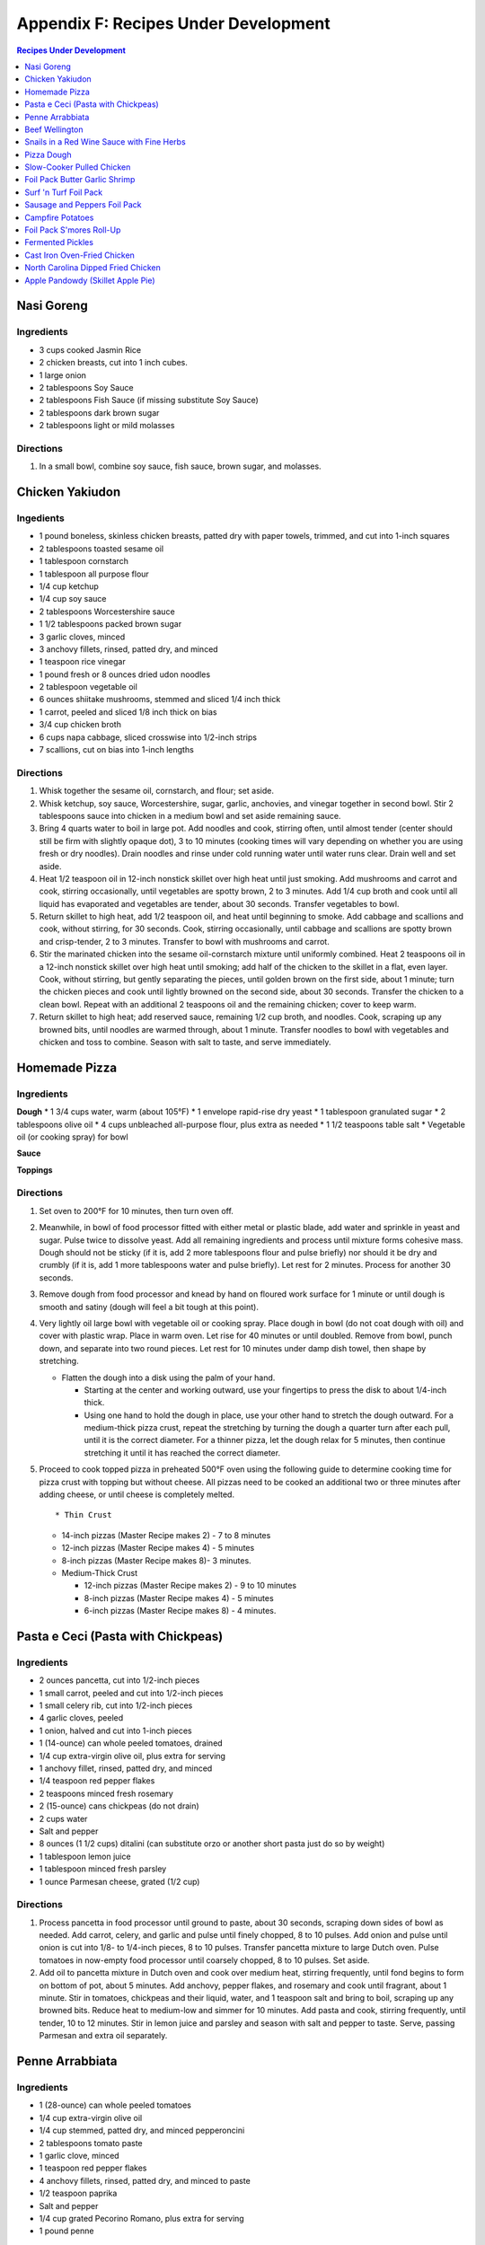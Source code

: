 
.. raw:: pdf

   OddPageBreak tocPage

Appendix F: Recipes Under Development
*************************************
.. contents:: Recipes Under Development
   :local:
   :depth: 1

.. raw:: pdf

   PageBreak recipePage

Nasi Goreng
===========

Ingredients
-----------

-  3 cups cooked Jasmin Rice
-  2 chicken breasts, cut into 1 inch cubes.
-  1 large onion
-  2 tablespoons Soy Sauce
-  2 tablespoons Fish Sauce (if missing substitute Soy Sauce)
-  2 tablespoons dark brown sugar
-  2 tablespoons light or mild molasses

Directions
----------

1. In a small bowl, combine soy sauce, fish sauce, brown sugar, and
   molasses.

.. raw:: pdf

   PageBreak recipePage

Chicken Yakiudon
================

Ingedients
----------

-  1 pound boneless, skinless chicken breasts, patted dry with paper
   towels, trimmed, and cut into 1-inch squares
-  2 tablespoons toasted sesame oil
-  1 tablespoon cornstarch
-  1 tablespoon all purpose flour
-  1/4 cup ketchup
-  1/4 cup soy sauce
-  2 tablespoons Worcestershire sauce
-  1 1/2 tablespoons packed brown sugar
-  3 garlic cloves, minced
-  3 anchovy fillets, rinsed, patted dry, and minced
-  1 teaspoon rice vinegar
-  1 pound fresh or 8 ounces dried udon noodles
-  2 tablespoon vegetable oil
-  6 ounces shiitake mushrooms, stemmed and sliced 1/4 inch thick
-  1 carrot, peeled and sliced 1/8 inch thick on bias
-  3/4 cup chicken broth
-  6 cups napa cabbage, sliced crosswise into 1/2-inch strips
-  7 scallions, cut on bias into 1-inch lengths

Directions
----------

1. Whisk together the sesame oil, cornstarch, and flour; set aside.
2. Whisk ketchup, soy sauce, Worcestershire, sugar, garlic, anchovies,
   and vinegar together in second bowl. Stir 2 tablespoons sauce into
   chicken in a medium bowl and set aside remaining sauce.
3. Bring 4 quarts water to boil in large pot. Add noodles and cook,
   stirring often, until almost tender (center should still be firm with
   slightly opaque dot), 3 to 10 minutes (cooking times will vary
   depending on whether you are using fresh or dry noodles). Drain
   noodles and rinse under cold running water until water runs clear.
   Drain well and set aside.
4. Heat 1/2 teaspoon oil in 12-inch nonstick skillet over high heat
   until just smoking. Add mushrooms and carrot and cook, stirring
   occasionally, until vegetables are spotty brown, 2 to 3 minutes. Add
   1/4 cup broth and cook until all liquid has evaporated and vegetables
   are tender, about 30 seconds. Transfer vegetables to bowl.
5. Return skillet to high heat, add 1/2 teaspoon oil, and heat until
   beginning to smoke. Add cabbage and scallions and cook, without
   stirring, for 30 seconds. Cook, stirring occasionally, until cabbage
   and scallions are spotty brown and crisp-tender, 2 to 3 minutes.
   Transfer to bowl with mushrooms and carrot.
6. Stir the marinated chicken into the sesame oil-cornstarch mixture
   until uniformly combined. Heat 2 teaspoons oil in a 12-inch nonstick
   skillet over high heat until smoking; add half of the chicken to the
   skillet in a flat, even layer. Cook, without stirring, but gently
   separating the pieces, until golden brown on the first side, about 1
   minute; turn the chicken pieces and cook until lightly browned on the
   second side, about 30 seconds. Transfer the chicken to a clean bowl.
   Repeat with an additional 2 teaspoons oil and the remaining chicken;
   cover to keep warm.
7. Return skillet to high heat; add reserved sauce, remaining 1/2 cup
   broth, and noodles. Cook, scraping up any browned bits, until noodles
   are warmed through, about 1 minute. Transfer noodles to bowl with
   vegetables and chicken and toss to combine. Season with salt to
   taste, and serve immediately.

.. raw:: pdf

   PageBreak recipePage

Homemade Pizza
==============

Ingredients
-----------

**Dough** \* 1 3/4 cups water, warm (about 105°F) \* 1 envelope
rapid-rise dry yeast \* 1 tablespoon granulated sugar \* 2 tablespoons
olive oil \* 4 cups unbleached all-purpose flour, plus extra as needed
\* 1 1/2 teaspoons table salt \* Vegetable oil (or cooking spray) for
bowl

**Sauce**

**Toppings**

Directions
----------

1. Set oven to 200°F for 10 minutes, then turn oven off.

2. Meanwhile, in bowl of food processor fitted with either metal or
   plastic blade, add water and sprinkle in yeast and sugar. Pulse twice
   to dissolve yeast. Add all remaining ingredients and process until
   mixture forms cohesive mass. Dough should not be sticky (if it is,
   add 2 more tablespoons flour and pulse briefly) nor should it be dry
   and crumbly (if it is, add 1 more tablespoons water and pulse
   briefly). Let rest for 2 minutes. Process for another 30 seconds.

3. Remove dough from food processor and knead by hand on floured work
   surface for 1 minute or until dough is smooth and satiny (dough will
   feel a bit tough at this point).

4. Very lightly oil large bowl with vegetable oil or cooking spray.
   Place dough in bowl (do not coat dough with oil) and cover with
   plastic wrap. Place in warm oven. Let rise for 40 minutes or until
   doubled. Remove from bowl, punch down, and separate into two round
   pieces. Let rest for 10 minutes under damp dish towel, then shape by
   stretching.

   -  Flatten the dough into a disk using the palm of your hand.

      -  Starting at the center and working outward, use your fingertips
         to press the disk to about 1/4-inch thick.
      -  Using one hand to hold the dough in place, use your other hand
         to stretch the dough outward. For a medium-thick pizza crust,
         repeat the stretching by turning the dough a quarter turn after
         each pull, until it is the correct diameter. For a thinner
         pizza, let the dough relax for 5 minutes, then continue
         stretching it until it has reached the correct diameter.

5. Proceed to cook topped pizza in preheated 500°F oven using the
   following guide to determine cooking time for pizza crust with
   topping but without cheese. All pizzas need to be cooked an
   additional two or three minutes after adding cheese, or until cheese
   is completely melted.

   ::

       * Thin Crust

   -  14-inch pizzas (Master Recipe makes 2) - 7 to 8 minutes
   -  12-inch pizzas (Master Recipe makes 4) - 5 minutes
   -  8-inch pizzas (Master Recipe makes 8)- 3 minutes.
   -  Medium-Thick Crust

      -  12-inch pizzas (Master Recipe makes 2) - 9 to 10 minutes
      -  8-inch pizzas (Master Recipe makes 4) - 5 minutes
      -  6-inch pizzas (Master Recipe makes 8) - 4 minutes.

.. raw:: pdf

   PageBreak recipePage

Pasta e Ceci (Pasta with Chickpeas)
===================================

Ingredients
-----------

-  2 ounces pancetta, cut into 1/2-inch pieces
-  1 small carrot, peeled and cut into 1/2-inch pieces
-  1 small celery rib, cut into 1/2-inch pieces
-  4 garlic cloves, peeled
-  1 onion, halved and cut into 1-inch pieces
-  1 (14-ounce) can whole peeled tomatoes, drained
-  1/4 cup extra-virgin olive oil, plus extra for serving
-  1 anchovy fillet, rinsed, patted dry, and minced
-  1/4 teaspoon red pepper flakes
-  2 teaspoons minced fresh rosemary
-  2 (15-ounce) cans chickpeas (do not drain)
-  2 cups water
-  Salt and pepper
-  8 ounces (1 1/2 cups) ditalini (can substitute orzo or another short
   pasta just do so by weight)
-  1 tablespoon lemon juice
-  1 tablespoon minced fresh parsley
-  1 ounce Parmesan cheese, grated (1/2 cup)

Directions
----------

1. Process pancetta in food processor until ground to paste, about 30
   seconds, scraping down sides of bowl as needed. Add carrot, celery,
   and garlic and pulse until finely chopped, 8 to 10 pulses. Add onion
   and pulse until onion is cut into 1/8- to 1/4-inch pieces, 8 to 10
   pulses. Transfer pancetta mixture to large Dutch oven. Pulse tomatoes
   in now-empty food processor until coarsely chopped, 8 to 10 pulses.
   Set aside.
2. Add oil to pancetta mixture in Dutch oven and cook over medium heat,
   stirring frequently, until fond begins to form on bottom of pot,
   about 5 minutes. Add anchovy, pepper flakes, and rosemary and cook
   until fragrant, about 1 minute. Stir in tomatoes, chickpeas and their
   liquid, water, and 1 teaspoon salt and bring to boil, scraping up any
   browned bits. Reduce heat to medium-low and simmer for 10 minutes.
   Add pasta and cook, stirring frequently, until tender, 10 to 12
   minutes. Stir in lemon juice and parsley and season with salt and
   pepper to taste. Serve, passing Parmesan and extra oil separately.

.. raw:: pdf

   PageBreak recipePage

Penne Arrabbiata
================

Ingredients
-----------

-  1 (28-ounce) can whole peeled tomatoes
-  1/4 cup extra-virgin olive oil
-  1/4 cup stemmed, patted dry, and minced pepperoncini
-  2 tablespoons tomato paste
-  1 garlic clove, minced
-  1 teaspoon red pepper flakes
-  4 anchovy fillets, rinsed, patted dry, and minced to paste
-  1/2 teaspoon paprika
-  Salt and pepper
-  1/4 cup grated Pecorino Romano, plus extra for serving
-  1 pound penne

Directions
----------

1. Pulse tomatoes and their juice in food processor until finely
   chopped, about 10 pulses.
2. Heat oil, pepperoncini, tomato paste, garlic, pepper flakes,
   anchovies, paprika, 1/2 teaspoon salt, and 1/2 teaspoon pepper in
   medium saucepan over medium-low heat, stirring occasionally, until
   deep red in color, 7 to 8 minutes.
3. Add tomatoes and Pecorino and bring to simmer. Cook, stirring
   occasionally, until thickened, about 20 minutes.
4. Bring 4 quarts water to boil in large pot. Add pasta and 1 tablespoon
   salt and cook, stirring often, until al dente. Reserve 1/2 cup
   cooking water, then drain pasta and return it to pot. Add sauce and
   toss to combine, adjusting consistency with reserved cooking water as
   needed. Season with salt and pepper to taste. Serve, passing extra
   Pecorino separately.

.. raw:: pdf

   PageBreak recipePage

Beef Wellington
===============

Source:
`tasty.co <https://tasty.co/recipe/show-stopping-beef-wellington>`__

Yield: 12 Servings

Ingedients
----------

-  3 lb center-cut beef tenderloin
-  kosher salt, to taste
-  black pepper, to taste
-  2 tablespoons canola oil
-  1/4 cup english mustard
-  1 tablespoon butter
-  2 shallots, minced
-  2 lb cremini mushroom, minced
-  5 cloves garlic, minced
-  1/2 lb prosciutto, thinly sliced, or ham
-  1 sheet puff pastry
-  2 eggs, beaten

Directions
----------

1. Preheat oven to 400°F (200°C). Let the beef tenderloin come to room
   temperature. Season with kosher salt and pepper on all sides.
2. Add canola oil to a large pan on high heat. Once the oil is hot, add
   the tenderloin. Without moving the tenderloin, cook until a dark
   brown crust forms, about 3 minutes. Repeat searing on all sides,
   including the tenderloin ends.
3. Remove the tenderloin from the pan and transfer to a cutting board or
   wire rack and remove ties. Brush the mustard on all sides of the meat
   while it’s still warm. Let the meat rest for while making the
   duxelle.
4. To the same pan, add the butter, mushrooms, minced shallot, and
   minced garlic over medium heat. Cook, stirring occasionally, until
   all the liquid evaporates and the mushroom mixture becomes a thick,
   dry-like paste. Remove the mushrooms from the pan and let cool
   completely.
5. Place a large layer of overlapping sheets of plastic wrap on your
   work surface that is twice the length and width of the tenderloin.
   Lay overlapping strips of prosciutto on the plastic into an even
   square layer. Spread a layer of the mushrooms evenly over the
   prosciutto. Tightly and evenly wrap the tenderloin with the
   prosciutto, using the plastic wrap to wrap it even tighter and seal
   ends. Tie the ends of the plastic wrap together to hold the
   Wellington’s shape. Place in the refrigerator for 15 minutes.
6. Place a new layer of plastic wrap on the work surface and lay a sheet
   of puff pastry over it. Unwrap the prosciutto-wrapped beef tenderloin
   onto the puff pastry, wrapping until the ends meet. Cut off any extra
   puff pastry, making sure there is no overlap. Wrap the puff pastry in
   plastic wrap, tying the ends together to form a log shape. Place in
   the refrigerator for 15 minutes.
7. Place the beef Wellington on a greased, parchment paper-lined baking
   sheet. Brush the surface with the beaten eggs. With a fork, score a
   decorative design onto the surface of the puff pastry. Decorate with
   additional pastry (optional). Sprinkle with kosher salt.
8. Bake for 40 minutes or until the puff pastry is a dark golden brown
   and the internal temperature of the beef is 135°F (57°C) for
   medium-rare.

Wellington Timeline
-------------------

-  2 to 3 Days Before Serving: Dry-age the tenderloin. (This can be done
   2 days before browning or 2 to 3 days before serving, depending on
   how long you intend to chill the browned tenderloin.)
-  Up to 2 Days Before Serving:Make the stock base for the sauce.
-  Up to 1 Day Before Serving:Make the duxelles. Brown the dry-aged
   tenderloin.
-  Day of Serving: Assemble and bake the Wellington.
-  While the Wellington Roasts and Rests:Complete the sauce.

.. raw:: pdf

   PageBreak recipePage

Snails in a Red Wine Sauce with Fine Herbs
==========================================

Ingredients
-----------

- 2 slices of crusty bread, cut into large cubes
- 1 tablespoon of olive oil
- 1 shallot, finely chopped
- 1/2 cup of Red Wine Vinegar
- 1/4 cup of red wine
- 1/2 cup of chicken stock
- 1 oz of chilled butter, diced
- Sea salt and freshly ground pepper to taste
- 2 (125 g) cans of Snails, drained and rinsed
- 2 sprigs of chervil (parsley), chopped

Directions
----------
1. Add the shallots, vinegar and wine to a clean pan, over medium high heat,
   and let boil until the liquids are reduced to 2 tablespoons.
2. Add the chicken stock to the pan and reduce again by half.
3. Remove pan from heat and add the butter, whisking constantly until it is
   incorporated. Season to taste. Set aside the sauce over very low heat.
4. Preheat the oven to 180°C (350°F).
5. Line a baking tray with parchment paper and add the snails.
6. Place tray in the centre of the oven for 5 to 10 minutes in order to heat
   snails through.
7. Divide between 4 plates.
8. Ladle sauce over snails and garnish with the fine herbs and croutons.
   Serve immediately.

.. raw:: pdf

   PageBreak recipePage

Pizza Dough
===========

Ingredients
-----------
- 5 cups Plain flour
- 2 cups of warm water
- 1/3 cup olive oil
- 2 teaspoons of salt
- 1 pkt dry yeast

Directions
----------
1. Combine ingredients and knead for 5-10 minutes (I use a kitchenaid mixer).
2. Place in a grease bowl and allow to rise. Allow dough to double in size.

.. raw:: pdf

   PageBreak recipePage

Slow-Cooker Pulled Chicken
==========================

+-----------------------+---------------------------+--------------------+
| Prep Time: 20 minutes | Cooking Time: 5 1/2 hours | Yield: 10 servings |
+-----------------------+---------------------------+--------------------+

Source: `Cooks Country <https://www.cookscountry.com/recipes/7357-slow-cooker-pulled-chicken>`__

Ingredients
-----------
- 5 (10- to 12-ounce) bone-in split chicken breasts, trimmed
- 7 (3-ounce) boneless, skinless chicken thighs, trimmed
- Salt and pepper
- 1 onion, chopped fine
- 1/2 cup tomato paste
- 2 tablespoons vegetable oil
- 5 teaspoons chili powder
- 3 garlic cloves, minced
- 1/4 teaspoon cayenne pepper
- 1 cup ketchup
- 1/3 cup molasses
- 2 tablespoons brown mustard
- 4 teaspoons cider vinegar
- 4 teaspoons hot sauce
- 1/4 teaspoon liquid smoke
- 10 sandwich rolls

Directions
----------
1. Pat chicken dry with paper towels and season with salt and pepper.
2. Combine onion, tomato paste, oil, chili powder, garlic, and cayenne in bowl
   and microwave until onion softens slightly, about 3 minutes, stirring
   halfway through microwaving. Transfer mixture to slow cooker and whisk in
   ketchup, molasses, mustard, and vinegar.
3. Add chicken to slow cooker and toss to combine with sauce. Cover and cook
   on low until chicken shreds easily with fork, about 5 hours.
4. Transfer cooked chicken to carving board, tent loosely with aluminum foil,
   and let rest for 15 minutes.
5. Using large spoon, remove any fat from surface of sauce. Whisk hot sauce
   and liquid smoke into sauce and cover to keep warm.
6. Remove and discard chicken skin and bones. Roughly chop thigh meat into
   1/2-inch pieces. Shred breast meat into thin strands using 2 forks. Return
   meat to slow cooker and toss to coat with sauce. Season with salt and
   pepper to taste.
7. Serve on sandwich rolls.

.. raw:: pdf

   PageBreak recipePage

Foil Pack Butter Garlic Shrimp
==============================

+----------------------+--------------------------+-------------------+
| Prep Time: 5 minutes | Cooking Time: 10 minutes | Yield: 1 servings |
+----------------------+--------------------------+-------------------+

Source: `Delish <https://www.delish.com/cooking/recipe-ideas/recipes/a43208/foil-pack-butter-garlic-shrimp-recipe/>`__

Ingredients
-----------
- 10 raw tiger shrimp, peeled and deveined
- 1/2 tbsp. extra-virgin olive oil
- 2 cloves garlic, minced
- kosher salt
- Black pepper
- 1/2 tbsp. butter
- 1/2 tbsp. parsley, chopped for garnish

Directions
----------
1. Tear 2 pieces of foil that are about 12-inch by 18-inch and stack them
   on top of each other.
2. Toss shrimp with olive oil, garlic, and pinch of salt and pepper. Place
   shrimp on center of foil in even layer and break up butter on top. Fold
   up packet ensuring you have a tight seal.
3. When ready to cook, place sealed packet on hot grill or over fire for
   about 8 minutes, flipping once.
4. Remove packet from grill and pierce with knife or fork to allow steam
   to escape. Unfold packet and enjoy.

.. raw:: pdf

   PageBreak recipePage

Surf 'n Turf Foil Pack
======================

+-----------------------+--------------------------+-------------------+
| Prep Time: 10 minutes | Cooking Time: 25 minutes | Yield: 4 servings |
+-----------------------+--------------------------+-------------------+

Source: `Delish <https://www.delish.com/cooking/recipe-ideas/a21755976/surf-n-turf-foil-packs-recipe/>`__

Ingredients
-----------
- 1/2 lb. sirloin steak, cut into 1" cubes
- 1/2 lb. shrimp, cleaned and deveined
- 2 ears corn, each cut crosswise into 4 pieces
- 1 c. grape tomatoes
- 1 small red onion, cut into thick slices
- 1 lime, sliced into wedges
- 2 garlic cloves, thinly sliced
- 1 tbsp. Old Bay Seasoning
- 1 tbsp. fresh thyme leaves
- 1 tsp. cumin
- Freshly cracked black pepper
- 1 tbsp. freshly chopped parsley, for garnish
- Lime wedges, for garnish

Directions
----------
1. Preheat grill over high heat. Cut 4 sheets of foil about 12 inches long.
2. Divide steak, shrimp, corn, tomatoes, red onion, lime wedges, and garlic between each foil pack. Drizzle with olive oil and sprinkle with Old Bay, fresh thyme, cumin, and black pepper.
3. Fold the foil packets crosswise over the mixture to completely cover the food. Roll the top and bottom edges to seal them closed.
4. Place foil packets on the grill and cook until just cooked through, about 6 to 8 minutes per side. Garnish with parsley and serve with lime wedges.

.. raw:: pdf

   PageBreak recipePage

Sausage and Peppers Foil Pack
=============================

+-----------------------+--------------------------+-------------------+
| Prep Time: 10 minutes | Cooking Time: 20 minutes | Yield: 4 servings |
+-----------------------+--------------------------+-------------------+

Source: `Delish <https://www.delish.com/cooking/recipe-ideas/recipes/a47494/sausage-and-peppers-foil-pack-recipe/>`__

Ingredients
-----------

- 8 Italian sausage links
- 4 bell peppers, thinly sliced
- 2 large onions, thinly sliced
- 1/4 c. extra-virgin olive oil, divided
- kosher salt
- Freshly ground black pepper
- Chopped fresh parsley, for garnish

Directions
----------

1. Heat grill to high. Cut 4 sheets of foil about 12" long.
2. Grill sausages until charred, 3 minutes per side, then divide among foil.
   Top with peppers and onions and drizzle each with 1 tablespoon olive oil,
   then season with salt and pepper.
3. Fold foil packets crosswise over the sausage and peppers mixture to
   completely cover the food. Roll top and bottom edges to seal closed.
4. Grill until peppers and onions are tender and sausage is cooked,
   13 to 15 minutes.
5. Garnish with parsley and serve.

.. raw:: pdf

   PageBreak recipePage

Campfire Potatoes
=================

+-----------------------+--------------------------+-------------------+
| Prep Time: 10 minutes | Cooking Time: 20 minutes | Yield: 4 servings |
+-----------------------+--------------------------+-------------------+

Source: `Delish <https://www.delish.com/cooking/recipe-ideas/recipes/a53137/campfire-potatoes-recipe/>`__

Ingredients
-----------
- 2 lb. mini yukon gold potatoes, quartered
- 2 tbsp. extra-virgin olive oil
- 1 tsp. garlic powder
- 1 tsp. dried oregano
- kosher salt
- Freshly ground black pepper
- 2 c. shredded mozzarella
- 1 c. freshly grated Parmesan
- Chopped fresh parsley, for garnish
- Crushed red pepper flakes, for garnish

Directions
----------
1. Preheat the grill to medium-high, or preheat the oven to 425º.
2. Cut 4 large pieces of foil about 10” long. In a large bowl, toss potatoes
   with olive oil, garlic powder, and oregano and season with salt and pepper.
3. Divide potatoes between foil pieces, then fold the foil packets crosswise
   to completely cover the potatoes. Roll the top and bottom edges to seal
   them closed.
4. Place foil packets on the grill and cook until just cooked through,
   10 to 15 minutes. (Or transfer to the oven and bake about 15 minutes.)
5. Sprinkle mozzarella and Parmesan on top of the potatoes and reseal the
   foil packet. Cook until cheese is melted, about 5 minutes.
6. Top with parsley and red pepper flakes and serve warm.

.. raw:: pdf

   PageBreak recipePage

Foil Pack S'mores Roll-Up
=========================

+----------------------+-------------------------+-------------------+
| Prep Time: 2 minutes | Cooking Time: 5 minutes | Yield: 1 servings |
+----------------------+-------------------------+-------------------+

Source: `Delish <https://www.delish.com/cooking/recipe-ideas/recipes/a43210/foil-pack-smores-roll-up-recipe/>`__

Ingredients
-----------

- 1 flour tortilla
- 1 handful mini marshmallows
- 1 handful chocolate chips
- 2 graham crackers

Directions
----------

1. Tear a square piece of foil that is about 12-inch by 12-inch.
2. Place tortilla on foil and place marshmallows, chocolate chips, and
   crushed graham crackers on one side of it. Wrap up tortilla up trying to
   keep as much of the ingredients inside as possible and then tightly wrap
   in foil.
3. When ready to cook, place wrapped tortilla on hot gill or over fire for
   about 5 minutes.
4. Remove from grill, unwrap from one end, and enjoy.

.. raw:: pdf

   PageBreak recipePage

Fermented Pickles
=================
Sources: `Fermented Pickles <https://www.makesauerkraut.com/fermented-pickles/>`__

`Lacto Fermented Kosher Dill Pickles <https://www.culturesforhealth.com/learn/recipe/lacto-fermentation-recipes/lacto-fermented-kosher-dill-pickles/>`__

Brines
------

+----------+---------+--------+-----------------+
| Solution | Water   | Salt   |  Salt by Weight |
+----------+---------+--------+-----------------+
| 3.5%     | 1 Quart | 2 Tbsp |  33g            |
+----------+---------+--------+-----------------+
| 5%       | 1 Quart | 3 Tbsp |  48g            |
+----------+---------+--------+-----------------+

Notes
-----

STANDARD SOUR PICKLES (FULL-SOURS, KOSHER DILL)
A Full-Sour Pickle is one that has fully fermented and has lost its crispness and bright green color.
To ferment Full Sour Pickles, use a 5% brine.

HALF-SOUR PICKLES
A Half-Sour Pickle ferments in brine for a shorter time period and is still crisp and bright green.
For Half-Sour Pickles – eaten when they are still somewhat bright – a 3.5% brine is recommended.

FRENCH-STYLE CORNICHONS
Cornichons are about the size of your pinky finger, about an inch and half in length and less than a quarter inch in diameter. The French call them cornichons and they are sold under the same name in the US, but the English call them gherkins. Tarragon is a key ingredient in Cornichon pickles.
French-Style Cornichons Pickles use a 5% brine and are typically spiced with tarragon, garlic and peppercorns.

POLISH PICKLES
A Polish Pickle contains more spices and garlic than a traditional dill pickle. A Polish Pickle tends to be peppery and is often flavored with mustard seeds.

BREAD AND BUTTER PICKLES
A Bread and Butter Pickle is made with sliced cucumbers, spices and also sugar to give them a bit of sweetness.
https://www.fermentools.com/blog/bread-and-butter-pickle-recipe/

PICKLE RELISH
Pickle Relish is made from finely chopped pickled cucumbers and is a good way to salvage a batch of pickles that turned out too soft. Pickle Relish is typically eaten with hot dogs or hamburgers.

.. raw:: pdf

   PageBreak recipePage

Cast Iron Oven-Fried Chicken
============================

+-----------------------+----------------------+-------------------+
| Prep Time: 20 minutes | Cooking Time: 1 hour | Yield: 4 servings |
+-----------------------+----------------------+-------------------+

Source: `Cooks Country <https://www.cookscountry.com/recipes/11139-cast-iron-oven-fried-chicken>`__

Ingredients
-----------
- 1 (3 1/2- to 4-pound) whole chicken, broken down (split breasts cut in half crosswise, drumsticks, and/or thighs)
- Salt and pepper
- 3 large eggs
- 2 cups all-purpose flour
- 2 teaspoons baking powder
- 1 teaspoon paprika
- 1 teaspoon granulated garlic
- 1/8 teaspoon cayenne pepper
- 3 tablespoons water
- 1/2 cup vegetable oil

Directions
----------
1. Adjust oven rack to middle position. Place 12-inch cast-iron skillet on
   rack and heat oven to 450°F. Set wire rack in rimmed baking sheet
   and line half of rack with triple layer of paper towels. Season chicken
   with salt and pepper.
2. Lightly beat eggs and 1 teaspoon salt together in medium bowl. Whisk
   flour, baking powder, paprika, granulated garlic, cayenne, 1 tablespoon
   pepper, and 1 1/2 teaspoons salt together in second medium bowl. Add water
   to flour mixture; using your fingers, rub flour mixture and water until
   water is evenly incorporated and shaggy pieces of dough form.
3. Working with 1 piece of chicken at a time, dip in egg mixture, allowing
   excess to drip off; then dredge in flour mixture, pressing firmly to
   adhere. Transfer coated chicken to large plate, skin side up.
4. When oven temperature reaches 450°F, carefully remove hot skillet
   from oven (skillet handle will be hot). Add oil to skillet and immediately
   place chicken, skin side down, in skillet. Return skillet to oven and
   bake for 15 minutes.
5. Remove skillet from oven and flip chicken. Return skillet to oven and
   continue to bake until breasts register 160°F and drumsticks/thighs
   register 175°F, about 15 minutes longer.
6. Transfer chicken, skin side up, to paper towel–lined side of prepared wire
   rack to blot grease from underside of chicken, then move chicken to
   unlined side of rack. Let chicken cool for about 10 minutes. Serve.

.. raw:: pdf

   PageBreak recipePage

North Carolina Dipped Fried Chicken
===================================

+-----------------------+------------------------------+--------------------------+-------------------+
| Prep Time: 15 minutes | Marinating Time: 2 - 6 hours | Cooking Time: 30 minutes | Yield: 4 servings |
+-----------------------+------------------------------+--------------------------+-------------------+

Source: `Cooks Country <https://www.cookscountry.com/recipes/9599-north-carolina-dipped-fried-chicken>`__

Ingredients
-----------

Chicken
^^^^^^^
- Salt and pepper
- 1/4 cup sugar
- 3 pounds bone-in chicken pieces (split breasts cut in half, drumsticks, thighs, and/or wings), trimmed
- 1 1/4 cups all-purpose flour
- 3/4 cup cornstarch
- 1 teaspoon granulated garlic
- 1 teaspoon baking powder
- 3 quarts peanut or vegetable oil

Sauce
^^^^^
- 1 1/4 cups Texas Pete Original Hot Sauce
- 5 tablespoons Worcestershire sauce
- 5 tablespoons peanut or vegetable oil
- 2 tablespoons molasses
- 1 tablespoon cider vinegar

Directions
----------
1. FOR THE CHICKEN: Dissolve 1/2 cup salt and sugar in 2 quarts cold water in
   large container. Submerge chicken in brine, cover, and refrigerate for at
   least 1 hour or up to 4 hours.
2. Whisk flour, cornstarch, granulated garlic, baking powder, 2 teaspoons
   pepper, and 1 teaspoon salt together in large bowl. Add 2 tablespoons water
   to flour mixture; using your fingers, rub flour mixture and water together
   until water is evenly incorporated and shaggy pieces of dough form.
3. Set wire rack in rimmed baking sheet. Working with 1 piece at a time,
   remove chicken from brine, letting excess drip off; dredge chicken in
   flour mixture, pressing to adhere. Transfer to prepared rack. Refrigerate
   chicken, uncovered, for at least 30 minutes or up to 2 hours.
4. Set second wire rack in second rimmed baking sheet and line half of rack
   with triple layer of paper towels. Add oil to large Dutch oven until it
   measures 2 inches deep and heat over medium-high heat to 350°F. Add
   half of chicken to pot and fry until breasts register 160°F and
   drumsticks/thighs/wings register 175°F, 13 to 16 minutes. Adjust
   burner, if necessary, to maintain oil temperature between 325°F and
   350°F.
5. Transfer chicken to paper towel–lined side of prepared rack. Let chicken
   drain on each side for 30 seconds, then move to unlined side of rack.
   Return oil to 350°F and repeat with remaining chicken. Let chicken cool
   for 10 minutes.
6. FOR THE SAUCE: Meanwhile, whisk all ingredients together in bowl.
   Microwave, covered, until hot, about 2 minutes, stirring halfway through
   microwaving.
7. Dip chicken in sauce, then transfer to shallow platter. Spoon any
   remaining sauce over top. Serve.



.. raw:: pdf

   PageBreak recipePage

Apple Pandowdy (Skillet Apple Pie)
==================================

Source: `Cooks Country <https://www.cookscountry.com/recipes/9129-apple-pandowdy>`__

Ingredients
-----------

Pie Dough
^^^^^^^^^
- 3 tablespoons ice water
- 1 tablespoon sour cream
- 2/3 cup (3 1/3 ounces) all-purpose flour
- 1 teaspoon granulated sugar
- 1/2 teaspoon Salt
- 6 tablespoons unsalted butter, cut into 1/4-inch pieces and frozen for 15 minutes

Filling
^^^^^^^
- 2 1/2 pounds Golden Delicious apples, peeled, cored, halved, and cut into 1/2-inch-thick wedges
- 1/4 cup packed (13/4 ounces) light brown sugar
- 1/2 teaspoon ground cinnamon
- 1/4 teaspoon Salt
- 3 tablespoons unsalted butter
- 3/4 cup apple cider
- 1 tablespoon cornstarch
- 2 teaspoons lemon juice

Topping
^^^^^^^
- 1 tablespoon granulated sugar
- 1/4 teaspoon ground cinnamon
- 1 large egg, lightly beaten

Directions
----------
1. FOR THE PIE DOUGH: Combine ice water and sour cream in bowl. Process flour,
   sugar, and salt in food processor until combined, about 3 seconds. Add
   butter and pulse until size of large peas, 6 to 8 pulses. Add sour cream
   mixture and pulse until dough forms large clumps and no dry flour remains,
   3 to 6 pulses, scraping down sides of bowl as needed.
2. Form dough into 4-inch disk, wrap tightly in plastic wrap, and refrigerate
   for 1 hour. (Wrapped dough can be refrigerated for up to 2 days or frozen
   for up to 1 month. If frozen, let dough thaw completely on counter before
   rolling.)
3. Adjust oven rack to middle position and heat oven to 400°F. Let chilled
   dough sit on counter to soften slightly, about 5 minutes, before rolling.
   Roll dough into 10-inch circle on lightly floured counter. Using pizza
   cutter, cut dough into four 2 1/2-inch-wide strips, then make four
   2 1/2-inch-wide perpendicular cuts to form squares. (Pieces around edges
   of dough will be smaller.) Transfer dough pieces to parchment paper–lined
   baking sheet, cover with plastic, and refrigerate until firm, at least
   30 minutes.
4. FOR THE FILLING: Toss apples, sugar, cinnamon, and salt together in
   large bowl. Melt butter in 10-inch skillet over medium heat. Add apple
   mixture, cover, and cook until apples become slightly pliable and release
   their juice, about 10 minutes, stirring occasionally.
5. Whisk cider, cornstarch, and lemon juice in bowl until no lumps remain; add
   to skillet. Bring to simmer and cook, uncovered, stirring occasionally,
   until sauce is thickened, about 2 minutes. Off heat, press lightly on
   apples to form even layer.
6. FOR THE TOPPING: Combine sugar and cinnamon in small bowl. Working quickly,
   shingle dough pieces over filling until mostly covered, overlapping as
   needed. Brush dough pieces with egg and sprinkle with cinnamon sugar.
7. Bake until crust is slightly puffed and beginning to brown, about
   15 minutes. Remove skillet from oven. Using back of large spoon, press down
   in center of crust until juices come up over top of crust. Repeat four more
   times around skillet. Make sure all apples are submerged and return skillet
   to oven. Continue to bake until crust is golden brown, about 15 minutes
   longer.
8. Transfer skillet to wire rack and let cool for at least 20 minutes. Serve
   with ice cream, drizzling extra sauce over top.
